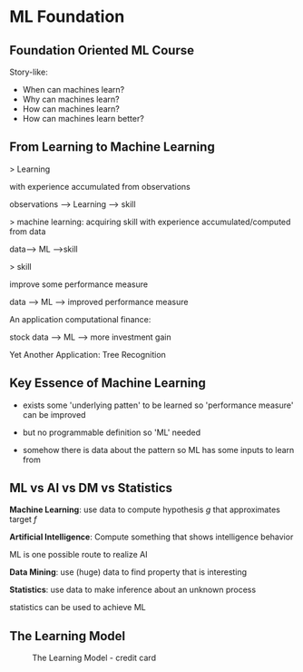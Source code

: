 * ML Foundation
** Foundation Oriented ML Course
Story-like:

- When can machines learn?
- Why can machines learn?
- How can machines learn?
- How can machines learn better?

** From Learning to Machine Learning
> Learning

with experience accumulated from observations

observations ----> Learning ---> skill

> machine learning: acquiring skill
with experience accumulated/computed from data

data---> ML --->skill

> skill

improve some performance measure

data ---> ML ---> improved performance measure

An application computational finance:

stock data ---> ML ---> more investment gain

Yet Another Application: Tree Recognition

** Key Essence of Machine Learning
- exists some 'underlying patten' to be learned
  so 'performance measure' can be improved

- but no programmable definition
  so 'ML' needed

- somehow there is data about the pattern
  so ML has some inputs to learn from

** ML vs AI vs DM vs Statistics
*Machine Learning*: use data to compute hypothesis $g$ 
that approximates target $f$

*Artificial Intelligence*:
Compute something that shows intelligence behavior

ML is one possible route to realize AI

*Data Mining*:
use (huge) data to find property that is interesting

*Statistics*:
use data to make inference about an unknown process

statistics can be used to achieve ML
** The Learning Model
#+CAPTION: The Learning Model - credit card
#+NAME: fig:the-learning-model-bank-credit.png
[[file:./img/the-learning-model-bank-credit.png]]










